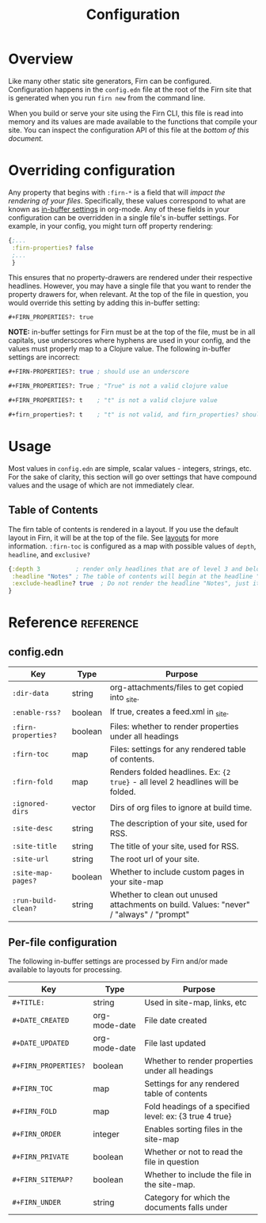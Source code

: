 #+TITLE: Configuration
#+FIRN_ORDER: 1

* Overview

Like many other static site generators, Firn can be configured. Configuration happens in the =config.edn= file at the root of the Firn site that is generated when you run =firn new= from the command line.

When you build or serve your site using the Firn CLI, this file is read into memory and its values are made available to the functions that compile your site. You can inspect the configuration API of this file at the [[config.edn][bottom of this document.]]

* Overriding configuration

Any property that begins with =:firn-*= is a field that will /impact the rendering of your files/. Specifically, these values correspond to what are known as [[https://orgmode.org/manual/In_002dbuffer-Settings.html][in-buffer settings]] in org-mode. Any of these fields in your configuration can be overridden in a single file's in-buffer settings. For example, in your config, you might turn off property rendering:

#+BEGIN_SRC clojure
{;...
 :firn-properties? false
 ;...
 }
#+END_SRC

This ensures that no property-drawers are rendered under their respective headlines. However, you may have a single file that you want to render the property drawers for, when relevant. At the top of the file in question, you would override this setting by adding this in-buffer setting:

#+BEGIN_SRC
#+FIRN_PROPERTIES?: true
#+END_SRC

*NOTE:* in-buffer settings for Firn must be at the top of the file, must be in all capitals, use underscores where hyphens are used in your config, and the values must properly map to a Clojure value. The following in-buffer settings are incorrect:

#+BEGIN_SRC clojure
#+FIRN-PROPERTIES?: true ; should use an underscore

#+FIRN_PROPERTIES?: True ; "True" is not a valid clojure value

#+FIRN_PROPERTIES?: t    ; "t" is not a valid clojure value

#+firn_properties?: t    ; "t" is not valid, and firn_properties? should be upper cased.
#+END_SRC

* Usage

Most values in =config.edn= are simple, scalar values - integers, strings, etc. For the sake of clarity, this section will go over settings that have compound values and the usage of which are not immediately clear.

** Table of Contents

The firn table of contents is rendered in a layout. If you use the default layout in Firn, it will be at the top of the file. See [[file:layout.org][layouts]] for more information. =:firn-toc= is configured as a map with possible values of =depth=, =headline=, and =exclusive?=

#+BEGIN_SRC clojure
{:depth 3          ; render only headlines that are of level 3 and below in the table of contents.
 :headline "Notes" ; The table of contents will begin at the headline "Notes"
 :exclude-headline? true  ; Do not render the headline "Notes", just its children.
}
#+END_SRC
* Reference                                                      :reference:
** config.edn

| Key               | Type    | Purpose                                                                                 |
|-------------------+---------+-----------------------------------------------------------------------------------------|
| =:dir-data=         | string  | org-attachments/files to get copied into _site.                                         |
| =:enable-rss?=      | boolean | If true, creates a feed.xml in _site.                                                   |
| =:firn-properties?= | boolean | Files: whether to render properties under all headings                                  |
| =:firn-toc=         | map     | Files: settings for any rendered table of contents.                                     |
| =:firn-fold=        | map     | Renders folded headlines. Ex: ~{2 true}~ - all level 2 headlines will be folded.          |
| =:ignored-dirs=     | vector  | Dirs of org files to ignore at build time.                                              |
| =:site-desc=        | string  | The description of your site, used for RSS.                                             |
| =:site-title=       | string  | The title of your site, used for RSS.                                                   |
| =:site-url=         | string  | The root url of your site.                                                              |
| =:site-map-pages?=  | boolean | Whether to include custom pages in your site-map                                        |
| =:run-build-clean?= | string  | Whether to clean out unused attachments on build. Values: "never" / "always" / "prompt" |

** Per-file configuration

The following in-buffer settings are processed by Firn and/or made available to layouts for processing.

| Key                | Type          | Purpose                                                 |
|--------------------+---------------+---------------------------------------------------------|
| ~#+TITLE:~           | string        | Used in site-map, links, etc                            |
| ~#+DATE_CREATED~     | org-mode-date | File date created                                       |
| ~#+DATE_UPDATED~     | org-mode-date | File last updated                                       |
| ~#+FIRN_PROPERTIES?~ | boolean       | Whether to render properties under all headings         |
| ~#+FIRN_TOC~         | map           | Settings for any rendered table of contents             |
| ~#+FIRN_FOLD~        | map           | Fold headings of a specified level: ex: {3 true 4 true} |
| ~#+FIRN_ORDER~       | integer       | Enables sorting files in the site-map                   |
| ~#+FIRN_PRIVATE~     | boolean       | Whether or not to read the file in question             |
| ~#+FIRN_SITEMAP?~    | boolean       | Whether to include the file in the site-map.            |
| ~#+FIRN_UNDER~       | string        | Category for which the documents falls under            |
